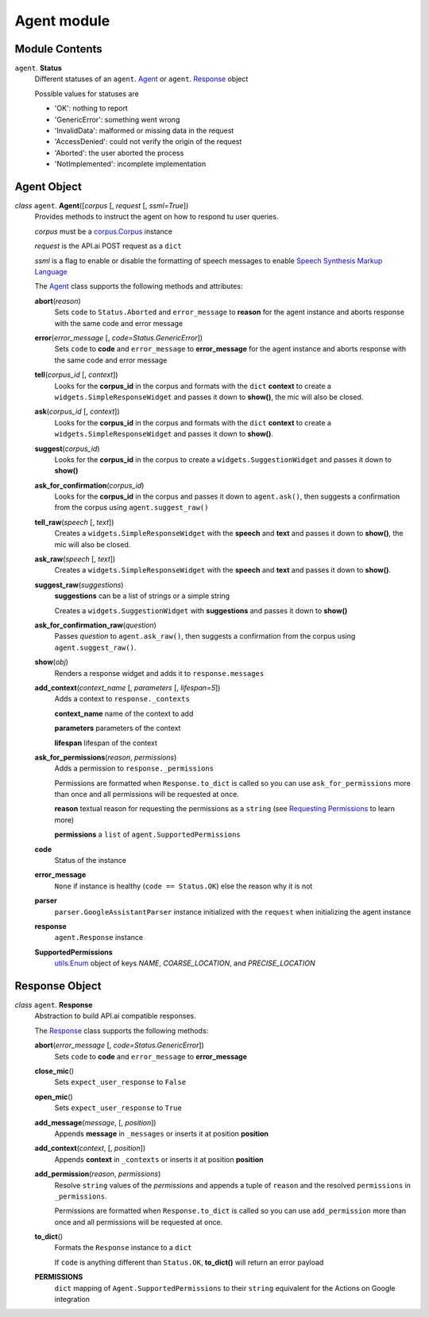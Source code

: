 ==============
 Agent module
==============

Module Contents
===============

``agent``. **Status**
  Different statuses of an ``agent``. Agent_ or ``agent``. Response_ object

  Possible values for statuses are

  - 'OK': nothing to report
  - 'GenericError': something went wrong
  - 'InvalidData': malformed or missing data in the request
  - 'AccessDenied': could not verify the origin of the request
  - 'Aborted': the user aborted the process
  - 'NotImplemented': incomplete implementation

Agent Object
============

.. _agent:

*class* ``agent``. **Agent**\([*corpus* [, *request* [, *ssml=True*])
  Provides methods to instruct the agent on how to respond tu user queries.

  *corpus* must be a `corpus.Corpus <corpus.rst#corpus>`_ instance

  *request* is the API.ai POST request as a ``dict``

  *ssml* is a flag to enable or disable the formatting of speech messages to enable `Speech Synthesis Markup Language <https://developers.google.com/actions/reference/ssml>`_

  The `Agent`_ class supports the following methods and attributes:

  **abort**\(*reason*)
    Sets ``code`` to ``Status.Aborted`` and ``error_message`` to **reason** for the agent instance and aborts response with the same code and error message

  **error**\(*error_message* [, *code=Status.GenericError*])
    Sets ``code`` to **code** and ``error_message`` to **error_message** for the agent instance and aborts response with the same code and error message

  **tell**\(*corpus_id* [, *context*])
    Looks for the **corpus_id** in the corpus and formats with the ``dict`` **context** to create a ``widgets.SimpleResponseWidget`` and passes it down to **show()**, the mic will also be closed.

  **ask**\(*corpus_id* [, *context*])
    Looks for the **corpus_id** in the corpus and formats with the ``dict`` **context** to create a ``widgets.SimpleResponseWidget`` and passes it down to **show()**.

  **suggest**\(*corpus_id*)
    Looks for the **corpus_id** in the corpus to create a ``widgets.SuggestionWidget``  and passes it down to **show()**

  **ask_for_confirmation**\(*corpus_id*)
    Looks for the **corpus_id** in the corpus and passes it down to ``agent.ask()``, then suggests a confirmation from the corpus using ``agent.suggest_raw()``

  **tell_raw**\(*speech* [, *text*])
    Creates a ``widgets.SimpleResponseWidget`` with the **speech** and **text** and passes it down to **show()**, the mic will also be closed.

  **ask_raw**\(*speech* [, *text*])
    Creates a ``widgets.SimpleResponseWidget`` with the **speech** and **text** and passes it down to **show()**.

  **suggest_raw**\(*suggestions*)
    **suggestions** can be a list of strings or a simple string

    Creates a ``widgets.SuggestionWidget`` with **suggestions** and passes it down to **show()**

  **ask_for_confirmation_raw**\(*question*)
    Passes *question* to ``agent.ask_raw()``, then suggests a confirmation from the corpus using ``agent.suggest_raw()``.

  **show**\(*obj*)
    Renders a response widget and adds it to ``response.messages``

  **add_context**\(*context_name* [, *parameters* [, *lifespan=5*])
    Adds a context to ``response._contexts``

    **context_name** name of the context to add

    **parameters** parameters of the context

    **lifespan** lifespan of the context

  **ask_for_permissions**\(*reason*, *permissions*)
    Adds a permission to ``response._permissions``

    Permissions are formatted when ``Response.to_dict`` is called so you can use ``ask_for_permissions`` more than once and all permissions will be requested at once.

    **reason** textual reason for requesting the permissions as a ``string`` (see `Requesting Permissions <../README.rst#requesting-permissions>`_ to learn more)

    **permissions** a ``list`` of ``agent.SupportedPermissions``

  **code**
    Status of the instance

  **error_message**
    ``None`` if instance is healthy (``code == Status.OK``) else the reason why it is not

  **parser**
    ``parser.GoogleAssistantParser`` instance initialized with the ``request`` when initializing the agent instance

  **response**
    ``agent.Response`` instance

  **SupportedPermissions**
    `utils.Enum <utils.rst#enum>`_ object of keys `NAME`, `COARSE_LOCATION`, and `PRECISE_LOCATION`


Response Object
===============

.. _response:

*class* ``agent``. **Response**
  Abstraction to build API.ai compatible responses.

  The `Response`_ class supports the following methods:

  **abort**\(*error_message* [, *code=Status.GenericError*])
    Sets ``code`` to **code** and ``error_message`` to **error_message**

  **close_mic**\()
    Sets ``expect_user_response`` to ``False``

  **open_mic**\()
    Sets ``expect_user_response`` to ``True``

  **add_message**\(*message*, [, *position*])
    Appends **message** in ``_messages`` or inserts it at position **position**

  **add_context**\(*context*, [, *position*])
    Appends **context** in ``_contexts`` or inserts it at position **position**

  **add_permission**\(*reason*, *permissions*)
    Resolve ``string`` values of the *permissions* and appends a tuple of ``reason`` and the resolved ``permissions`` in ``_permissions``.

    Permissions are formatted when ``Response.to_dict`` is called so you can use ``add_permission`` more than once and all permissions will be requested at once.

  **to_dict**\()
    Formats the ``Response`` instance to a ``dict``

    If ``code`` is anything different than ``Status.OK``, **to_dict()** will return an error payload

  **PERMISSIONS**
    ``dict`` mapping of ``Agent.SupportedPermissions`` to their ``string`` equivalent for the Actions on Google integration
